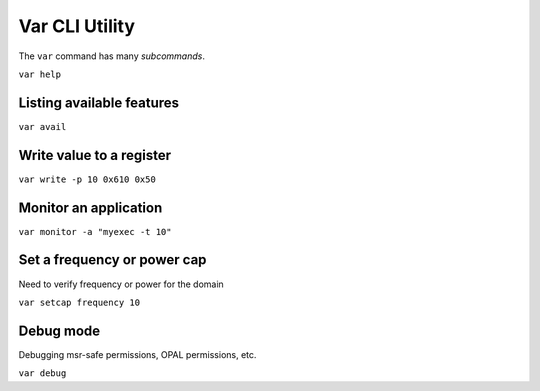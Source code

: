..
   # Copyright 2019-2022 Lawrence Livermore National Security, LLC and other
   # Variorum Project Developers. See the top-level LICENSE file for details.
   #
   # SPDX-License-Identifier: MIT

#################
 Var CLI Utility
#################

The ``var`` command has many *subcommands*.

``var help``

.. code-block:: console
   usage: var [-h] [-V] [-v]
           {avail,debug,help,monitor,query,read,setcap,write} ...

    CLI for variorum library.

    optional arguments:
      -h, --help            show this help message and exit
      -V, --version         show version number and exit
      -v, --verbose         print additional output during builds

    subcommands:
      {avail,debug,help,monitor,query,read,setcap,write}
        avail               List available features
        debug               Variorum debug utility
        help                Get help on var and its commands
        monitor             Sample performance counters
        query               Query domain features
        read                Read value from register
        setcap              Set a frequency or power cap
        write               Write a value to a register


****************************
 Listing available features
****************************

``var avail``

***************************
 Write value to a register
***************************

``var write -p 10 0x610 0x50``

************************
 Monitor an application
************************

``var monitor -a "myexec -t 10"``

******************************
 Set a frequency or power cap
******************************

Need to verify frequency or power for the domain

``var setcap frequency 10``

************
 Debug mode
************

Debugging msr-safe permissions, OPAL permissions, etc.

``var debug``
